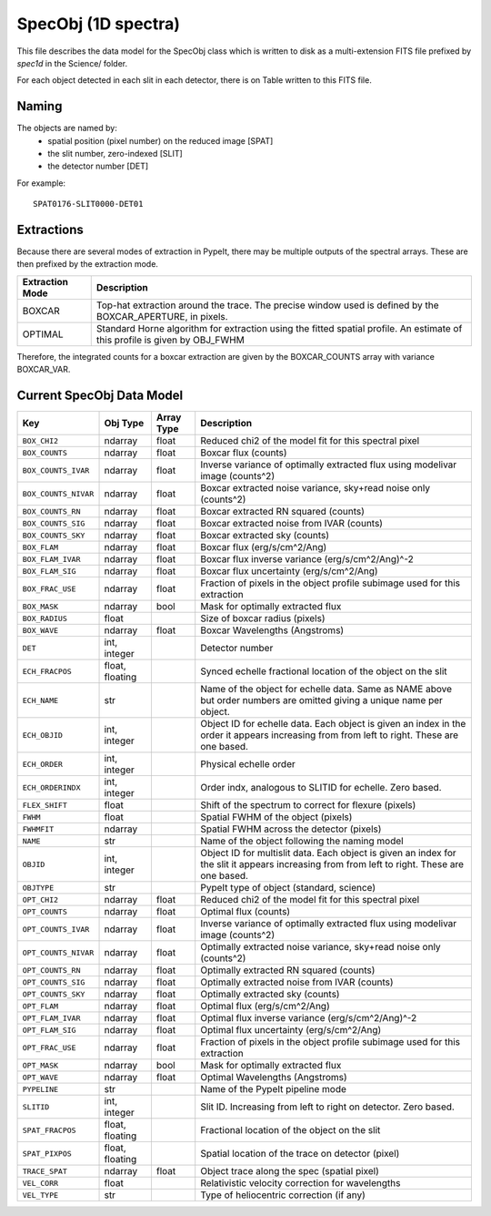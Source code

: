 .. _specobj:

====================
SpecObj (1D spectra)
====================

This file describes the data model for the SpecObj class which is
written to disk as a multi-extension FITS file prefixed by `spec1d`
in the Science/ folder.

For each object detected in each slit in each detector, there is
on Table written to this FITS file.

Naming
======

The objects are named by:
 - spatial position (pixel number) on the reduced image [SPAT]
 - the slit number, zero-indexed [SLIT]
 - the detector number [DET]

For example::

    SPAT0176-SLIT0000-DET01

Extractions
===========

Because there are several modes of extraction in PypeIt, there may
be multiple outputs of the spectral arrays.  These are then prefixed
by the extraction mode.

+-----------------+------------------------------------------------------------+
| Extraction Mode | Description                                                |
+=================+============================================================+
| BOXCAR          | Top-hat extraction around the trace.  The precise window   |
|                 | used is defined by the BOXCAR_APERTURE, in pixels.         |
+-----------------+------------------------------------------------------------+
| OPTIMAL         | Standard Horne algorithm for extraction using the fitted   |
|                 | spatial profile.  An estimate of this profile is given by  |
|                 | OBJ_FWHM                                                   |
+-----------------+------------------------------------------------------------+

Therefore, the integrated counts for a boxcar extraction are given by the
BOXCAR_COUNTS array with variance BOXCAR_VAR.


Current SpecObj Data Model
==========================

====================  ===============  ==========  ============================================================================================================================================
Key                   Obj Type         Array Type  Description                                                                                                                                 
====================  ===============  ==========  ============================================================================================================================================
``BOX_CHI2``          ndarray          float       Reduced chi2 of the model fit for this spectral pixel                                                                                       
``BOX_COUNTS``        ndarray          float       Boxcar flux (counts)                                                                                                                        
``BOX_COUNTS_IVAR``   ndarray          float       Inverse variance of optimally extracted flux using modelivar image (counts^2)                                                               
``BOX_COUNTS_NIVAR``  ndarray          float       Boxcar extracted noise variance, sky+read noise only (counts^2)                                                                             
``BOX_COUNTS_RN``     ndarray          float       Boxcar extracted RN squared (counts)                                                                                                        
``BOX_COUNTS_SIG``    ndarray          float       Boxcar extracted noise from IVAR (counts)                                                                                                   
``BOX_COUNTS_SKY``    ndarray          float       Boxcar extracted sky (counts)                                                                                                               
``BOX_FLAM``          ndarray          float       Boxcar flux (erg/s/cm^2/Ang)                                                                                                                
``BOX_FLAM_IVAR``     ndarray          float       Boxcar flux inverse variance (erg/s/cm^2/Ang)^-2                                                                                            
``BOX_FLAM_SIG``      ndarray          float       Boxcar flux uncertainty (erg/s/cm^2/Ang)                                                                                                    
``BOX_FRAC_USE``      ndarray          float       Fraction of pixels in the object profile subimage used for this extraction                                                                  
``BOX_MASK``          ndarray          bool        Mask for optimally extracted flux                                                                                                           
``BOX_RADIUS``        float                        Size of boxcar radius (pixels)                                                                                                              
``BOX_WAVE``          ndarray          float       Boxcar Wavelengths (Angstroms)                                                                                                              
``DET``               int, integer                 Detector number                                                                                                                             
``ECH_FRACPOS``       float, floating              Synced echelle fractional location of the object on the slit                                                                                
``ECH_NAME``          str                          Name of the object for echelle data. Same as NAME above but order numbers are omitted giving a unique name per object.                      
``ECH_OBJID``         int, integer                 Object ID for echelle data. Each object is given an index in the order it appears increasing from from left to right. These are one based.  
``ECH_ORDER``         int, integer                 Physical echelle order                                                                                                                      
``ECH_ORDERINDX``     int, integer                 Order indx, analogous to SLITID for echelle. Zero based.                                                                                    
``FLEX_SHIFT``        float                        Shift of the spectrum to correct for flexure (pixels)                                                                                       
``FWHM``              float                        Spatial FWHM of the object (pixels)                                                                                                         
``FWHMFIT``           ndarray                      Spatial FWHM across the detector (pixels)                                                                                                   
``NAME``              str                          Name of the object following the naming model                                                                                               
``OBJID``             int, integer                 Object ID for multislit data. Each object is given an index for the slit it appears increasing from from left to right. These are one based.
``OBJTYPE``           str                          PypeIt type of object (standard, science)                                                                                                   
``OPT_CHI2``          ndarray          float       Reduced chi2 of the model fit for this spectral pixel                                                                                       
``OPT_COUNTS``        ndarray          float       Optimal flux (counts)                                                                                                                       
``OPT_COUNTS_IVAR``   ndarray          float       Inverse variance of optimally extracted flux using modelivar image (counts^2)                                                               
``OPT_COUNTS_NIVAR``  ndarray          float       Optimally extracted noise variance, sky+read noise only (counts^2)                                                                          
``OPT_COUNTS_RN``     ndarray          float       Optimally extracted RN squared (counts)                                                                                                     
``OPT_COUNTS_SIG``    ndarray          float       Optimally extracted noise from IVAR (counts)                                                                                                
``OPT_COUNTS_SKY``    ndarray          float       Optimally extracted sky (counts)                                                                                                            
``OPT_FLAM``          ndarray          float       Optimal flux (erg/s/cm^2/Ang)                                                                                                               
``OPT_FLAM_IVAR``     ndarray          float       Optimal flux inverse variance (erg/s/cm^2/Ang)^-2                                                                                           
``OPT_FLAM_SIG``      ndarray          float       Optimal flux uncertainty (erg/s/cm^2/Ang)                                                                                                   
``OPT_FRAC_USE``      ndarray          float       Fraction of pixels in the object profile subimage used for this extraction                                                                  
``OPT_MASK``          ndarray          bool        Mask for optimally extracted flux                                                                                                           
``OPT_WAVE``          ndarray          float       Optimal Wavelengths (Angstroms)                                                                                                             
``PYPELINE``          str                          Name of the PypeIt pipeline mode                                                                                                            
``SLITID``            int, integer                 Slit ID. Increasing from left to right on detector. Zero based.                                                                             
``SPAT_FRACPOS``      float, floating              Fractional location of the object on the slit                                                                                               
``SPAT_PIXPOS``       float, floating              Spatial location of the trace on detector (pixel)                                                                                           
``TRACE_SPAT``        ndarray          float       Object trace along the spec (spatial pixel)                                                                                                 
``VEL_CORR``          float                        Relativistic velocity correction for wavelengths                                                                                            
``VEL_TYPE``          str                          Type of heliocentric correction (if any)                                                                                                    
====================  ===============  ==========  ============================================================================================================================================
